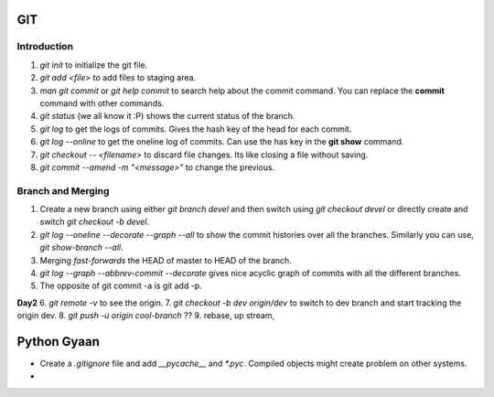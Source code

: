 

GIT
===

Introduction
------------


1. `git init` to initialize the git file.
2. `git add <file>` to add files to staging area.
3. `man git commit` or `git help commit` to search help about the commit command. You can replace the **commit** command with other commands.
4. `git status` (we all know it :P) shows the current status of the branch.
5. `git log` to get the logs of commits. Gives the hash key of the head for each commit.
6. `git log --online` to get the oneline log of commits.  Can use the has key in the **git show** command.
7. `git checkout -- <filename>` to discard file changes. Its like closing a file without saving.
8. `git commit --amend -m "<message>"` to change the previous.

Branch and Merging
------------------
1. Create a new branch using either `git branch devel` and then switch using `git checkout devel` or directly create and switch `git checkout -b devel`.
2. `git log --oneline --decorate --graph --all`  to show the commit histories over all the branches. Similarly you can use, `git show-branch --all`.
3. Merging *fast-forwards* the HEAD of master to HEAD of the branch.
4. `git log --graph --abbrev-commit --decorate` gives nice acyclic graph of commits with all the different branches.
5. The opposite of git commit -a is git add -p.

**Day2**
6. `git remote -v` to see the origin.
7. `git checkout -b dev origin/dev` to switch to dev branch and start tracking the origin dev.
8. `git push -u origin cool-branch` ??
9. rebase, up stream,

Python Gyaan
============

* Create a *.gitignore* file and add `__pycache__` and `*.pyc`. Compiled objects might create problem on other systems.
* 

